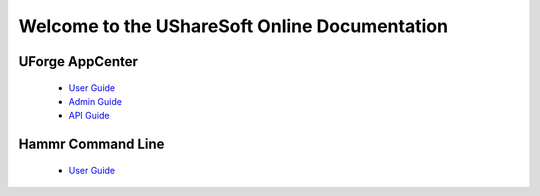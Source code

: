 .. Copyright (c) 2007-2016 UShareSoft, All rights reserved

Welcome to the UShareSoft Online Documentation
==============================================

UForge AppCenter
----------------

	* `User Guide <http://docs.usharesoft.com/projects/appcenter-user-guide/en/latest>`_ 
	* `Admin Guide <http://docs.usharesoft.com/projects/appcenter-admin-guide/en/latest>`_
	* `API Guide <http://docs.usharesoft.com/projects/appcenter-api-guide/en/latest>`_

Hammr Command Line
------------------

	* `User Guide <http://docs.usharesoft.com/projects/hammr/en/latest>`_

